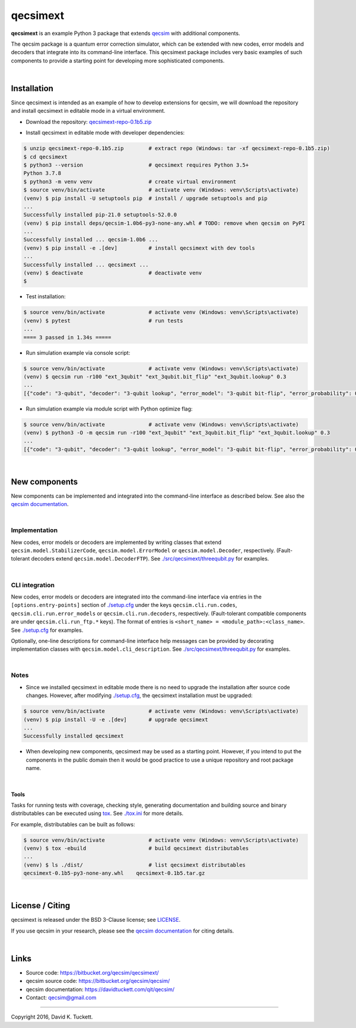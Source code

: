 qecsimext
=========

**qecsimext** is an example Python 3 package that extends `qecsim`_ with
additional components.

.. _qecsim: https://bitbucket.org/qecsim/qecsim/

The qecsim package is a quantum error correction simulator, which can be
extended with new codes, error models and decoders that integrate into its
command-line interface. This qecsimext package includes very basic examples of
such components to provide a starting point for developing more sophisticated
components.

|

Installation
------------

Since qecsimext is intended as an example of how to develop extensions for
qecsim, we will download the repository and install qecsimext in editable mode
in a virtual environment.

* Download the repository: `qecsimext-repo-0.1b5.zip`_

.. _qecsimext-repo-0.1b5.zip: https://bitbucket.org/qecsim/qecsimext/downloads/qecsimext-repo-0.1b5.zip

* Install qecsimext in editable mode with developer dependencies:

.. code-block:: text

    $ unzip qecsimext-repo-0.1b5.zip        # extract repo (Windows: tar -xf qecsimext-repo-0.1b5.zip)
    $ cd qecsimext
    $ python3 --version                     # qecsimext requires Python 3.5+
    Python 3.7.8
    $ python3 -m venv venv                  # create virtual environment
    $ source venv/bin/activate              # activate venv (Windows: venv\Scripts\activate)
    (venv) $ pip install -U setuptools pip  # install / upgrade setuptools and pip
    ...
    Successfully installed pip-21.0 setuptools-52.0.0
    (venv) $ pip install deps/qecsim-1.0b6-py3-none-any.whl # TODO: remove when qecsim on PyPI
    ...
    Successfully installed ... qecsim-1.0b6 ...
    (venv) $ pip install -e .[dev]          # install qecsimext with dev tools
    ...
    Successfully installed ... qecsimext ...
    (venv) $ deactivate                     # deactivate venv
    $


* Test installation:

.. code-block:: text

    $ source venv/bin/activate              # activate venv (Windows: venv\Scripts\activate)
    (venv) $ pytest                         # run tests
    ...
    ==== 3 passed in 1.34s =====

* Run simulation example via console script:

.. code-block:: text

    $ source venv/bin/activate              # activate venv (Windows: venv\Scripts\activate)
    (venv) $ qecsim run -r100 "ext_3qubit" "ext_3qubit.bit_flip" "ext_3qubit.lookup" 0.3
    ...
    [{"code": "3-qubit", "decoder": "3-qubit lookup", "error_model": "3-qubit bit-flip", "error_probability": 0.3, "logical_failure_rate": 0.22, ..., "wall_time": 0.043655599000000045}]

* Run simulation example via module script with Python optimize flag:

.. code-block:: text

    $ source venv/bin/activate              # activate venv (Windows: venv\Scripts\activate)
    (venv) $ python3 -O -m qecsim run -r100 "ext_3qubit" "ext_3qubit.bit_flip" "ext_3qubit.lookup" 0.3
    ...
    [{"code": "3-qubit", "decoder": "3-qubit lookup", "error_model": "3-qubit bit-flip", "error_probability": 0.3, "logical_failure_rate": 0.22, ..., "wall_time": 0.03045584499999965}]

|

New components
--------------

New components can be implemented and integrated into the command-line
interface as described below. See also the `qecsim documentation`_.

.. _qecsim documentation: https://davidtuckett.com/qit/qecsim/

|

Implementation
~~~~~~~~~~~~~~

New codes, error models or decoders are implemented by writing classes that
extend ``qecsim.model.StabilizerCode``, ``qecsim.model.ErrorModel`` or
``qecsim.model.Decoder``, respectively. (Fault-tolerant decoders extend
``qecsim.model.DecoderFTP``). See `<./src/qecsimext/threequbit.py>`__ for
examples.

|

CLI integration
~~~~~~~~~~~~~~~

New codes, error models or decoders are integrated into the command-line
interface via entries in the ``[options.entry-points]`` section of
`<./setup.cfg>`__ under the keys ``qecsim.cli.run.codes``,
``qecsim.cli.run.error_models`` or ``qecsim.cli.run.decoders``, respectively.
(Fault-tolerant compatible components are under ``qecsim.cli.run_ftp.*`` keys).
The format of entries is ``<short_name> = <module_path>:<class_name>``. See
`<./setup.cfg>`__ for examples.

Optionally, one-line descriptions for command-line interface help messages can
be provided by decorating implementation classes with
``qecsim.model.cli_description``. See `<./src/qecsimext/threequbit.py>`__ for
examples.

|

Notes
~~~~~

* Since we installed qecsimext in editable mode there is no need to upgrade the
  installation after source code changes. However, after modifying
  `<./setup.cfg>`__, the qecsimext installation must be upgraded:

.. code-block:: text

    $ source venv/bin/activate              # activate venv (Windows: venv\Scripts\activate)
    (venv) $ pip install -U -e .[dev]       # upgrade qecsimext
    ...
    Successfully installed qecsimext


* When developing new components, qecsimext may be used as a starting point.
  However, if you intend to put the components in the public domain then it
  would be good practice to use a unique repository and root package name.

|

Tools
_____

Tasks for running tests with coverage, checking style, generating documentation
and building source and binary distributables can be executed using tox_. See
`<./tox.ini>`__ for more details.

.. _tox: https://tox.readthedocs.io/

For example, distributables can be built as follows:

.. code-block:: text

    $ source venv/bin/activate              # activate venv (Windows: venv\Scripts\activate)
    (venv) $ tox -ebuild                    # build qecsimext distributables
    ...
    (venv) $ ls ./dist/                     # list qecsimext distributables
    qecsimext-0.1b5-py3-none-any.whl    qecsimext-0.1b5.tar.gz

|

License / Citing
----------------

qecsimext is released under the BSD 3-Clause license; see `<LICENSE>`__.

If you use qecsim in your research, please see the `qecsim documentation`_ for
citing details.

|

Links
-----

* Source code: https://bitbucket.org/qecsim/qecsimext/
* qecsim source code: https://bitbucket.org/qecsim/qecsim/
* qecsim documentation: https://davidtuckett.com/qit/qecsim/
* Contact: qecsim@gmail.com

----

Copyright 2016, David K. Tuckett.
